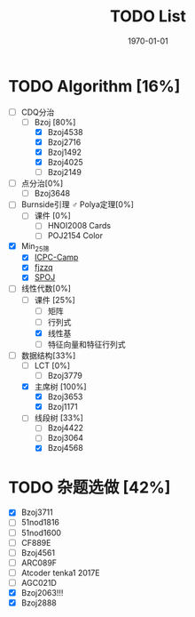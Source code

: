 #+LATEX_CLASS: article
#+LATEX_HEADER: \usepackage{ctex}
#+LATEX_COMPILER: xelatex
#+DATE: \today
#+TITLE: TODO List

* TODO Algorithm [16%]
- [-] CDQ分治
  - [-] Bzoj [80%]
    - [X] Bzoj4538
    - [X] Bzoj2716
    - [X] Bzoj1492
    - [X] Bzoj4025
    - [ ] Bzoj2149
- [ ] 点分治[0%]
  - [ ] Bzoj3648
- [ ] Burnside引理 ♂ Polya定理[0%]
  - [ ] 课件 [0%]
    - [ ] HNOI2008 Cards
    - [ ] POJ2154 Color
- [X] Min_25筛
  - [X] [[https://post.icpc-camp.org/d/782-spoj-divcnt3][ICPC-Camp]]
  - [X] [[http://www.cnblogs.com/zzqsblog/p/8302815.html][fjzzq]]
  - [X] [[http://www.spoj.com/problems/TEES/][SPOJ]]
- [-] 线性代数[0%]
  - [-] 课件 [25%]
    - [ ] 矩阵
    - [ ] 行列式
    - [X] 线性基
    - [ ] 特征向量和特征行列式
- [-] 数据结构[33%]
  - [ ] LCT [0%]
    - [ ] Bzoj3779
  - [X] 主席树 [100%]
    - [X] Bzoj3653
    - [X] Bzoj1171
  - [-] 线段树 [33%]
    - [ ] Bzoj4422
    - [ ] Bzoj3064
    - [X] Bzoj4568

* TODO 杂题选做 [42%]
- [X] Bzoj3711
- [ ] 51nod1816
- [ ] 51nod1600
- [ ] CF889E
- [ ] Bzoj4561
- [ ] ARC089F
- [ ] Atcoder tenka1 2017E
- [ ] AGC021D
- [X] Bzoj2063!!!
- [X] Bzoj2888
